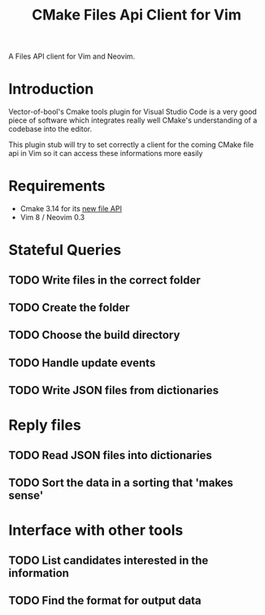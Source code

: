 #+TITLE: CMake Files Api Client for Vim

A Files API client for Vim and Neovim.

* Introduction

Vector-of-bool's Cmake tools plugin for Visual Studio Code is a very good
piece of software which integrates really well CMake's understanding of
a codebase into the editor.

This plugin stub will try to set correctly a client for the coming CMake
file api in Vim so it can access these informations more easily

* Requirements

- Cmake 3.14 for its
  [[https://gitlab.kitware.com/cmake/cmake/blob/master/Help/manual/cmake-file-api.7.rst][new
  file API]]
- Vim 8 / Neovim 0.3

* Stateful Queries

** TODO Write files in the correct folder
** TODO Create the folder
** TODO Choose the build directory
** TODO Handle update events
** TODO Write JSON files from dictionaries

* Reply files

** TODO Read JSON files into dictionaries
** TODO Sort the data in a sorting that 'makes sense'

* Interface with other tools

** TODO List candidates interested in the information
** TODO Find the format for output data
